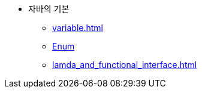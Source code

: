* 자바의 기본
** xref:variable.adoc[]
** xref:enum.adoc[Enum]
** xref:lamda_and_functional_interface.adoc[]